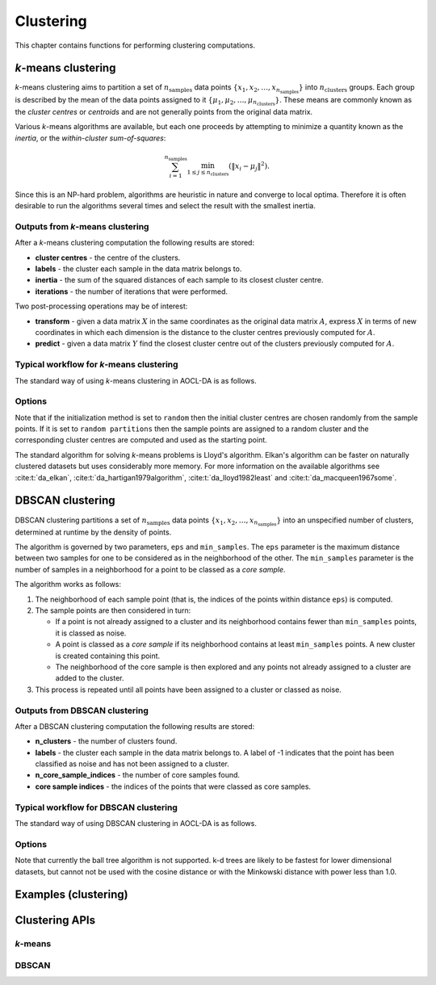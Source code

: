 ..
    Copyright (C) 2025 Advanced Micro Devices, Inc. All rights reserved.

    Redistribution and use in source and binary forms, with or without modification,
    are permitted provided that the following conditions are met:
    1. Redistributions of source code must retain the above copyright notice,
       this list of conditions and the following disclaimer.
    2. Redistributions in binary form must reproduce the above copyright notice,
       this list of conditions and the following disclaimer in the documentation
       and/or other materials provided with the distribution.
    3. Neither the name of the copyright holder nor the names of its contributors
       may be used to endorse or promote products derived from this software without
       specific prior written permission.

    THIS SOFTWARE IS PROVIDED BY THE COPYRIGHT HOLDERS AND CONTRIBUTORS "AS IS" AND
    ANY EXPRESS OR IMPLIED WARRANTIES, INCLUDING, BUT NOT LIMITED TO, THE IMPLIED
    WARRANTIES OF MERCHANTABILITY AND FITNESS FOR A PARTICULAR PURPOSE ARE DISCLAIMED.
    IN NO EVENT SHALL THE COPYRIGHT HOLDER OR CONTRIBUTORS BE LIABLE FOR ANY DIRECT,
    INDIRECT, INCIDENTAL, SPECIAL, EXEMPLARY, OR CONSEQUENTIAL DAMAGES (INCLUDING,
    BUT NOT LIMITED TO, PROCUREMENT OF SUBSTITUTE GOODS OR SERVICES; LOSS OF USE, DATA,
    OR PROFITS; OR BUSINESS INTERRUPTION) HOWEVER CAUSED AND ON ANY THEORY OF LIABILITY,
    WHETHER IN CONTRACT, STRICT LIABILITY, OR TORT (INCLUDING NEGLIGENCE OR OTHERWISE)
    ARISING IN ANY WAY OUT OF THE USE OF THIS SOFTWARE, EVEN IF ADVISED OF THE
    POSSIBILITY OF SUCH DAMAGE.




Clustering
**********

This chapter contains functions for performing clustering computations.

.. _kmeans_intro:

*k*-means clustering
============================

*k*-means clustering aims to partition a set of :math:`n_{\mathrm{samples}}` data points :math:`\{x_1, x_2, \dots, x_{n_{\mathrm{samples}}}\}` into :math:`n_{\mathrm{clusters}}` groups. Each group is described by the mean of the data points assigned to it :math:`\{\mu_1, \mu_2, \dots, \mu_{n_{\mathrm{clusters}}}\}`.
These means are commonly known as the *cluster centres* or *centroids* and are not generally points from the original data matrix.

Various *k*-means algorithms are available, but each one proceeds by attempting to minimize a quantity known as the *inertia*, or the *within-cluster sum-of-squares*:

.. math::
   \sum^{n_{\mathrm{samples}}}_{i=1}\min_{1\le j\le n_{\mathrm{clusters}}}\left(\|x_i-\mu_j\|^2\right).

Since this is an NP-hard problem, algorithms are heuristic in nature and converge to local optima.
Therefore it is often desirable to run the algorithms several times and select the result with the smallest inertia.

Outputs from *k*-means clustering
---------------------------------
After a *k*-means clustering computation the following results are stored:

- **cluster centres** - the centre of the clusters.
- **labels** - the cluster each sample in the data matrix belongs to.
- **inertia** - the sum of the squared distances of each sample to its closest cluster centre.
- **iterations** - the number of iterations that were performed.

Two post-processing operations may be of interest:

- **transform** - given a data matrix :math:`X` in the same coordinates as the original data matrix :math:`A`, express :math:`X` in terms of new coordinates in which each dimension is the distance to the cluster centres previously computed for :math:`A`.
- **predict** - given a data matrix :math:`Y` find the closest cluster centre out of the clusters previously computed for :math:`A`.

Typical workflow for *k*-means clustering
-----------------------------------------

The standard way of using *k*-means clustering in AOCL-DA  is as follows.

.. tab-set::

   .. tab-item:: Python
      :sync: Python

      1. Initialize a :func:`aoclda.clustering.kmeans` object with options set in the class constructor.
      2. Compute the *k*-means clusters using :func:`aoclda.clustering.kmeans.fit`.
      3. Perform further transformations or predictions using :func:`aoclda.clustering.kmeans.transform` or :func:`aoclda.clustering.kmeans.predict`.
      4. Extract results from the :func:`aoclda.clustering.kmeans` object via its class attributes.

   .. tab-item:: C
      :sync: C

      1. Initialize a :cpp:type:`da_handle` with :cpp:type:`da_handle_type` ``da_handle_kmeans``.
      2. Pass data to the handle using :ref:`da_kmeans_set_data_? <da_kmeans_set_data>`.
      3. Set the number of clusters required and other options using :ref:`da_options_set_? <da_options_set>` (see :ref:`below <kmeans_options>`).
      4. Optionally set the initial centres using :ref:`da_kmeans_set_init_centres_? <da_kmeans_set_init_centres>`.
      5. Compute the *k*-means clusters using :ref:`da_kmeans_compute_? <da_kmeans_compute>`.
      6. Perform further computations as required, using :ref:`da_kmeans_transform_? <da_kmeans_transform>` or :ref:`da_kmeans_predict_? <da_kmeans_predict>`.
      7. Extract results using :ref:`da_handle_get_result_? <da_handle_get_result>`.


.. _kmeans_options:

Options
-------

.. tab-set::

   .. tab-item:: Python
      :sync: Python

      The available Python options are detailed in the :func:`aoclda.clustering.kmeans` class constructor.

   .. tab-item:: C
      :sync: C

      The following options can be set using :ref:`da_options_set_? <da_options_set>`:

      .. update options using table _opts_k-meansclustering

      .. csv-table:: k-means options
         :header: "Option Name", "Type", "Default", "Description", "Constraints"

         "convergence tolerance", "real", ":math:`r=10^{-4}`", "Convergence tolerance.", ":math:`0 \le r`"
         "algorithm", "string", ":math:`s=` `lloyd`", "Choice of underlying k-means algorithm.", ":math:`s=` `elkan`, `hartigan-wong`, `lloyd`, or `macqueen`."
         "initialization method", "string", ":math:`s=` `random`", "How to determine the initial cluster centres.", ":math:`s=` `k-means++`, `random`, `random partitions`, or `supplied`."
         "seed", "integer", ":math:`i=0`", "Seed for random number generation; set to -1 for non-deterministic results.", ":math:`-1 \le i`"
         "max_iter", "integer", ":math:`i=300`", "Maximum number of iterations.", ":math:`1 \le i`"
         "n_init", "integer", ":math:`i=10`", "Number of runs with different random seeds (ignored if you have specified initial cluster centres).", ":math:`1 \le i`"
         "n_clusters", "integer", ":math:`i=1`", "Number of clusters required.", ":math:`1 \le i`"
         "check data", "string", ":math:`s=` `no`", "Check input data for NaNs prior to performing computation.", ":math:`s=` `no`, or `yes`."
         "storage order", "string", ":math:`s=` `column-major`", "Whether data is supplied and returned in row- or column-major order.", ":math:`s=` `c`, `column-major`, `f`, `fortran`, or `row-major`."


Note that if the initialization method is set to ``random`` then the initial cluster centres are chosen randomly from the sample points.
If it is set to ``random partitions`` then the sample points are assigned to a random cluster and the corresponding cluster centres are computed and used as the starting point.

The standard algorithm for solving *k*-means problems is Lloyd's algorithm. Elkan's algorithm can be faster on naturally clustered datasets but uses considerably more memory. For more information on the available algorithms see :cite:t:`da_elkan`, :cite:t:`da_hartigan1979algorithm`, :cite:t:`da_lloyd1982least` and :cite:t:`da_macqueen1967some`.


.. _dbscan_intro:

DBSCAN clustering
============================

DBSCAN clustering partitions a set of :math:`n_{\mathrm{samples}}` data points :math:`\{x_1, x_2, \dots, x_{n_{\mathrm{samples}}}\}` into an unspecified number of clusters, determined at runtime by the density of points.

The algorithm is governed by two parameters, ``eps`` and ``min_samples``.
The ``eps`` parameter is the maximum distance between two samples for one to be considered as in the neighborhood of the other. The ``min_samples`` parameter is the number of samples in a neighborhood for a point to be classed as a *core sample*.

The algorithm works as follows:

1. The neighborhood of each sample point (that is, the indices of the points within distance ``eps``) is computed.
2. The sample points are then considered in turn:

   - If a point is not already assigned to a cluster and its neighborhood contains fewer than ``min_samples`` points, it is classed as noise.
   - A point is classed as a *core sample* if its neighborhood contains at least ``min_samples`` points. A new cluster is created containing this point.
   - The neighborhood of the core sample is then explored and any points not already assigned to a cluster are added to the cluster.

3. This process is repeated until all points have been assigned to a cluster or classed as noise.

Outputs from DBSCAN clustering
---------------------------------
After a DBSCAN clustering computation the following results are stored:

- **n_clusters** - the number of clusters found.
- **labels** - the cluster each sample in the data matrix belongs to. A label of -1 indicates that the point has been classified as noise and has not been assigned to a cluster.
- **n_core_sample_indices** - the number of core samples found.
- **core sample indices** - the indices of the points that were classed as core samples.

Typical workflow for DBSCAN clustering
-----------------------------------------

The standard way of using DBSCAN clustering in AOCL-DA  is as follows.

.. tab-set::

   .. tab-item:: Python
      :sync: Python

      1. Initialize a :func:`aoclda.clustering.DBSCAN` object with options set in the class constructor.
      2. Optionally standardize the data.
      3. Compute the DBSCAN clusters using :func:`aoclda.clustering.DBSCAN.fit`.
      4. Extract results from the :func:`aoclda.clustering.DBSCAN` object via its class attributes.

   .. tab-item:: C
      :sync: C

      1. Initialize a :cpp:type:`da_handle` with :cpp:type:`da_handle_type` ``da_handle_dbscan``.
      2. Pass data to the handle using :ref:`da_dbscan_set_data_? <da_dbscan_set_data>`.
      3. Set the options using :ref:`da_options_set_? <da_options_set>` (see :ref:`below <dbscan_options>`).
      4. Compute the DBSCAN clusters using :ref:`da_dbscan_compute_? <da_dbscan_compute>`.
      5. Extract results using :ref:`da_handle_get_result_? <da_handle_get_result>`.


.. _dbscan_options:

Options
-------

.. tab-set::

   .. tab-item:: Python
      :sync: Python

      The available Python options are detailed in the :func:`aoclda.clustering.DBSCAN` class constructor.

   .. tab-item:: C
      :sync: C

      The following options can be set using :ref:`da_options_set_? <da_options_set>`:

      .. update options using table _opts_dbscanclustering

      .. csv-table:: DBSCAN options
         :header: "Option Name", "Type", "Default", "Description", "Constraints"

         "power", "real", ":math:`r=2.0`", "The power of the Minkowski metric used.", ":math:`0 \le r`"
         "metric", "string", ":math:`s=` `euclidean`", "Choice of metric used to compute pairwise distances.", ":math:`s=` `cityblock`, `cosine`, `euclidean`, `l1`, `l2`, `manhattan`, `minkowski`, or `sqeuclidean`."
         "algorithm", "string", ":math:`s=` `auto`", "Choice of algorithm.", ":math:`s=` `auto`, `brute`, or `kd tree`."
         "leaf size", "integer", ":math:`i=30`", "Leaf size for k-d tree.", ":math:`1 \le i`"
         "eps", "real", ":math:`r=10^{-4}`", "Maximum distance for two samples to be considered in each other's neighborhood.", ":math:`0 \le r`"
         "min samples", "integer", ":math:`i=5`", "Minimum number of neighborhood samples for a core point.", ":math:`1 \le i`"
         "check data", "string", ":math:`s=` `no`", "Check input data for NaNs prior to performing computation.", ":math:`s=` `no`, or `yes`."
         "storage order", "string", ":math:`s=` `column-major`", "Whether data is supplied and returned in row- or column-major order.", ":math:`s=` `c`, `column-major`, `f`, `fortran`, or `row-major`."

Note that currently the ball tree algorithm is not supported. k-d trees are likely to be fastest for lower dimensional datasets, but cannot not be used with the cosine distance or with the Minkowski distance with power less than 1.0.

Examples (clustering)
========================

.. tab-set::

   .. tab-item:: Python
      :sync: Python

      The code below is supplied with your installation (see :ref:`Python examples <python_examples>`).

      .. collapse:: k-means Example

          .. literalinclude:: ../../python_interface/python_package/aoclda/examples/kmeans_ex.py
              :language: Python
              :linenos:

      .. collapse:: DBSCAN Example

          .. literalinclude:: ../../python_interface/python_package/aoclda/examples/dbscan_ex.py
              :language: Python
              :linenos:


   .. tab-item:: C
      :sync: C

      The code below can be found in the ``examples`` folder of your installation.

      .. collapse:: k-means Example

         .. literalinclude:: ../../tests/examples/kmeans.cpp
            :language: C++
            :linenos:

      .. collapse:: DBSCAN Example

         .. literalinclude:: ../../tests/examples/dbscan.cpp
            :language: C++
            :linenos:



Clustering APIs
=================

*k*-means
------------

.. tab-set::

   .. tab-item:: Python

      .. autoclass:: aoclda.clustering.kmeans(n_clusters=1, initialization_method='k-means++', C=None, n_init=10, max_iter=300, seed=-1, algorithm='elkan', tol=1.0e-4, check_data=false)
         :members:

   .. tab-item:: C

      .. _da_kmeans_set_data:

      .. doxygenfunction:: da_kmeans_set_data_s
         :project: da
         :outline:
      .. doxygenfunction:: da_kmeans_set_data_d
         :project: da

      .. _da_kmeans_set_init_centres:

      .. doxygenfunction:: da_kmeans_set_init_centres_s
         :project: da
         :outline:
      .. doxygenfunction:: da_kmeans_set_init_centres_d
         :project: da

      .. _da_kmeans_compute:

      .. doxygenfunction:: da_kmeans_compute_s
         :project: da
         :outline:
      .. doxygenfunction:: da_kmeans_compute_d
         :project: da

      .. _da_kmeans_transform:

      .. doxygenfunction:: da_kmeans_transform_s
         :project: da
         :outline:
      .. doxygenfunction:: da_kmeans_transform_d
         :project: da

      .. _da_kmeans_predict:

      .. doxygenfunction:: da_kmeans_predict_s
         :project: da
         :outline:
      .. doxygenfunction:: da_kmeans_predict_d
         :project: da

DBSCAN
---------

.. tab-set::

   .. tab-item:: Python

      .. autoclass:: aoclda.clustering.DBSCAN(min_samples=5, metric='euclidean', algorithm='brute', leaf_size=30, eps=0.5, power=2.0, check_data=false)
         :members:

   .. tab-item:: C

      .. _da_dbscan_set_data:

      .. doxygenfunction:: da_dbscan_set_data_s
         :project: da
         :outline:
      .. doxygenfunction:: da_dbscan_set_data_d
         :project: da

      .. _da_dbscan_compute:

      .. doxygenfunction:: da_dbscan_compute_s
         :project: da
         :outline:
      .. doxygenfunction:: da_dbscan_compute_d
         :project: da
